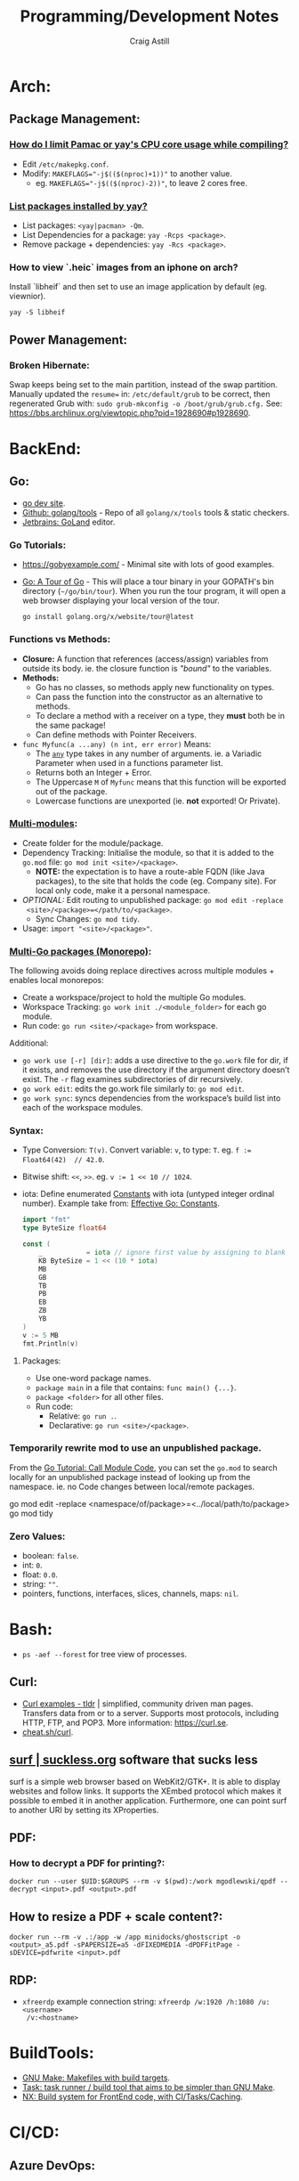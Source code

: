 #+title: Programming/Development Notes
#+author: Craig Astill
#+OPTIONS: toc:2
#+STARTUP: show2levels
* Arch:
** Package Management:
*** [[https://forum.manjaro.org/t/how-do-i-limit-pamac-or-yays-cpu-core-usage-while-compiling/55043][How do I limit Pamac or yay's CPU core usage while compiling?]]
- Edit ~/etc/makepkg.conf~.
- Modify: ~MAKEFLAGS="-j$(($(nproc)+1))"~ to another value.
  - eg. ~MAKEFLAGS="-j$(($(nproc)-2))"~, to leave 2 cores free.
*** [[https://www.reddit.com/r/archlinux/comments/woh8fr/list_packages_installed_by_yay/][List packages installed by yay?]]
- List packages: ~<yay|pacman> -Qm~.
- List Dependencies for a package: ~yay -Rcps <package>~.
- Remove package + dependencies: ~yay -Rcs <package>~.
*** How to view `.heic` images from an iphone on arch?
Install `libheif` and then set to use an image application by default
(eg. viewnior).
#+BEGIN_SRC shell :results silent
  yay -S libheif
#+END_SRC
** Power Management:
*** Broken Hibernate:
Swap keeps being set to the main partition, instead of the swap partition.
Manually updated the ~resume=~ in: ~/etc/default/grub~ to be correct, then
regenerated Grub with: ~sudo grub-mkconfig -o /boot/grub/grub.cfg.~ See:
https://bbs.archlinux.org/viewtopic.php?pid=1928690#p1928690.
* BackEnd:
** Go:
- [[https://go.dev/][go dev site]].
- [[https://github.com/golang/tools][Github: golang/tools]] - Repo of all =golang/x/tools= tools & static checkers.
- [[https://www.jetbrains.com/go/][Jetbrains: GoLand]] editor.
*** Go Tutorials:
- https://gobyexample.com/ - Minimal site with lots of good examples.
- [[https://go.dev/tour/welcome/3][Go: A Tour of Go]] - This will place a tour binary in your GOPATH's bin
  directory (=~/go/bin/tour=). When you run the tour program, it will open a
  web browser displaying your local version of the tour.
  #+BEGIN_SRC shell :results quiet
    go install golang.org/x/website/tour@latest
  #+END_SRC
*** Functions vs Methods:
- *Closure:* A function that references (access/assign) variables from outside
  its body. ie. the closure function is /"bound"/ to the variables.
- *Methods:*
  - Go has no classes, so methods apply new functionality on types.
  - Can pass the function into the constructor as an alternative to methods.
  - To declare a method with a receiver on a type, they *must* both be in the
    same package!
  - Can define methods with Pointer Receivers.
- ~func Myfunc(a ...any) (n int, err error)~ Means:
  - The [[https://pkg.go.dev/builtin#any][~any~]] type takes in any number of arguments. ie. a Variadic Parameter
    when used in a functions parameter list.
  - Returns both an Integer + Error.
  - The Uppercase =M= of =Myfunc= means that this function will be exported out
    of the package.
  - Lowercase functions are unexported (ie. *not* exported! Or Private).
*** [[https://go.dev/doc/tutorial/call-module-code][Multi-modules]]:
- Create folder for the module/package.
- Dependency Tracking: Initialise the module, so that it is added to the
  ~go.mod~ file: ~go mod init <site>/<package>~.
  - *NOTE:* the expectation is to have a route-able FQDN (like Java packages),
    to the site that holds the code (eg. Company site). For local only code,
    make it a personal namespace.
- /OPTIONAL:/ Edit routing to unpublished package: ~go mod edit -replace
  <site>/<package>=</path/to/<package>~.
  - Sync Changes: ~go mod tidy~.
- Usage: ~import "<site>/<package>"~.
*** [[https://go.dev/doc/tutorial/workspaces][Multi-Go packages (Monorepo)]]:
The following avoids doing replace directives across multiple modules + enables
local monorepos:

- Create a workspace/project to hold the multiple Go modules.
- Workspace Tracking: ~go work init ./<module_folder>~ for each go module.
- Run code: ~go run <site>/<package>~ from workspace.

Additional:

- ~go work use [-r] [dir]~: adds a use directive to the ~go.work~ file for dir,
  if it exists, and removes the use directory if the argument directory doesn’t
  exist. The =-r= flag examines subdirectories of dir recursively.
- ~go work edit~: edits the go.work file similarly to: ~go mod edit~.
- ~go work sync~: syncs dependencies from the workspace’s build list into each
  of the workspace modules.
*** Syntax:
- Type Conversion: ~T(v)~. Convert variable: =v=, to type: =T=.
  eg. ~f := Float64(42)  // 42.0~.
- Bitwise shift: ~<<~, ~>>~. eg. ~v := 1 << 10 // 1024~.
- iota: Define enumerated [[https://pkg.go.dev/builtin#pkg-constants][Constants]] with iota (untyped integer ordinal
  number). Example take from: [[https://go.dev/doc/effective_go#constants][Effective Go: Constants]].
  #+BEGIN_SRC go
    import "fmt"
    type ByteSize float64

    const (
        _           = iota // ignore first value by assigning to blank identifier
        KB ByteSize = 1 << (10 * iota)
        MB
        GB
        TB
        PB
        EB
        ZB
        YB
    )
    v := 5 MB
    fmt.Println(v)
  #+END_SRC

  #+RESULTS:
**** Packages:
- Use one-word package names.
- ~package main~ in a file that contains: ~func main() {...}~.
- ~package <folder>~ for all other files.
- Run code:
  - Relative: ~go run .~.
  - Declarative: ~go run <site>/<package>~.
*** Temporarily rewrite mod to use an unpublished package.
From the [[https://go.dev/doc/tutorial/call-module-code][Go Tutorial: Call Module Code]], you can set the ~go.mod~ to search
locally for an unpublished package instead of looking up from the
namespace. ie. no Code changes between local/remote packages.

#+BEGIN_EXAMPLE shell
  go mod edit -replace <namespace/of/package>=<../local/path/to/package>
  go mod tidy
#+END_EXAMPLE
*** Zero Values:
- boolean: ~false~.
- int: ~0~.
- float: ~0.0~.
- string: ~""~.
- pointers, functions, interfaces, slices, channels, maps: ~nil~.
* Bash:
- ~ps -aef --forest~ for tree view of processes.
** Curl:
- [[https://tldr.ostera.io/curl][Curl examples - tldr]] | simplified, community driven man pages. Transfers data
  from or to a server. Supports most protocols, including HTTP, FTP, and
  POP3. More information: https://curl.se.
- [[http://cht.sh/curl][cheat.sh/curl]].
** [[https://surf.suckless.org/][surf | suckless.org]] software that sucks less
surf is a simple web browser based on WebKit2/GTK+. It is able to display
websites and follow links. It supports the XEmbed protocol which makes it
possible to embed it in another application. Furthermore, one can point surf to
another URI by setting its XProperties.
** PDF:
*** How to decrypt a PDF for printing?:
~docker run --user $UID:$GROUPS --rm -v $(pwd):/work mgodlewski/qpdf --decrypt <input>.pdf <output>.pdf~
** How to resize a PDF + scale content?:
~docker run --rm -v .:/app -w /app minidocks/ghostscript -o <output>_a5.pdf -sPAPERSIZE=a5 -dFIXEDMEDIA -dPDFFitPage -sDEVICE=pdfwrite <input>.pdf~
** RDP:
- =xfreerdp= example connection string: ~xfreerdp /w:1920 /h:1080 /u:<username>
  /v:<hostname>~
* BuildTools:
- [[https://www.gnu.org/software/make/][GNU Make: Makefiles with build targets]].
- [[https://taskfile.dev/#/][Task: task runner / build tool that aims to be simpler than GNU Make]].
- [[https://nx.dev/][NX: Build system for FrontEnd code, with CI/Tasks/Caching]].
* CI/CD:
** Azure DevOps:
- [[https://marketplace.visualstudio.com/items?itemName=tingle-software.dependabot][Dependabot - Visual Studio Marketplace]].
- [[https://oshamrai.wordpress.com/2019/12/27/automated-creation-of-git-pull-requests-through-azure-devops-build-pipelines/][Automated creation of GIT Pull Requests through Azure DevOps Build pipelines]].
** Gitlab:
- [[https://docs.gitlab.com/ee/user/project/quick_actions.html][Gitlab Docs: Quick Actions]] - slash commands in Gitlab.
- [[https://docs.gitlab.com/ee/user/markdown.html#gitlab-specific-references][Gitlab Docs: Special markdown syntax]] - Markdown syntax to do actions from
  commit/comments in Gitlab.
- [[https://docs.gitlab.com/ee/administration/integration/plantuml.html][Gitlab Docs: PlantUML integration]] - Configure a docker container to generate
  in-line PlantUML code blocks into images when rendering Markdown/Restructred
  Text.
- [[https://gitlab.com/gitlab-org/gitlab/-/tree/master/.gitlab/merge_request_templates][Gitlab: ~.gitlab/merge_request_templates/~]] - Gitlab's current [[https://docs.gitlab.com/ee/user/project/description_templates.html][Gitlab Docs: MR
  templates]].
- https://docs.gitlab.com/ee/user/project/releases/release_cicd_examples.html
  - Release stage for an Agent to explicitly tag the repo and handle generating
    tagged artifacts in a release job.
    - https://docs.gitlab.com/ee/ci/yaml/#release.
  - This is different to using a tag trigger and having a job that does work
    when a tag has been pushed.
    - https://docs.gitlab.com/ee/ci/yaml/#rules.
** Gitlab Articles:
- https://about.gitlab.com/blog/2022/09/06/speed-up-your-monorepo-workflow-in-git/
- https://about.gitlab.com/blog/2022/08/31/the-changing-roles-in-devsecops/ - Why and How DevOps roles are changing.
- https://about.gitlab.com/blog/2022/08/30/the-ultimate-guide-to-software-supply-chain-security/
- https://about.gitlab.com/blog/2022/08/30/top-reasons-for-software-release-delays/
- https://about.gitlab.com/blog/2022/07/21/quickly-onboarding-engineers-successfully/
- https://about.gitlab.com/blog/2022/06/29/a-story-of-runner-scaling/
- https://about.gitlab.com/blog/2022/02/16/a-community-driven-advisory-database/
- https://about.gitlab.com/blog/2022/01/20/securing-the-container-host-with-falco/
- https://about.gitlab.com/blog/2021/11/15/top-five-actions-owasp-2021/
- https://about.gitlab.com/blog/2021/11/11/situational-leadership-strategy/
- https://about.gitlab.com/blog/2021/10/11/how-ten-steps-over-ten-years-led-to-the-devops-platform/
- https://about.gitlab.com/blog/2022/08/10/securing-the-software-supply-chain-through-automated-attestation/
- https://about.gitlab.com/blog/2022/08/15/the-importance-of-compliance-in-devops/
- https://about.gitlab.com/blog/2022/08/16/eight-steps-to-prepare-your-team-for-a-devops-platform-migration/
- https://about.gitlab.com/blog/2022/08/17/why-devops-and-zero-trust-go-together/
- https://about.gitlab.com/blog/2022/08/18/the-gitlab-guide-to-modern-software-testing/
- https://about.gitlab.com/blog/2022/08/23/gitlabs-2022-global-devsecops-survey-security-is-the-top-concern-investment/
- [[https://about.gitlab.com/blog/2022/09/20/mobile-devops-with-gitlab-part-1/][Mobile DevOps with GitLab, Part 1 - Code signing with Project-level Secure Files]].
** Releases:
- https://github.com/changesets/changesets - A tool to manage versioning and changelogs
with a focus on multi-package repositories .
* Databases:
- [[https://github.com/AltimateAI/awesome-data-contracts][Github: AltimateAI/awesome-data-contracts]] - A curated list of awesome blogs,
  videos, tools and resources about Data Contracts.
** CAP Theorem:
You can only achieve 2 of these 3 properties of databases:

- *Consistency:* All Clients see the same data at the same time, regardless of
  Node connected to.
- *Availability:* Respond to Client Requests, even during partial Node failure.
- *Partition Tolerance:* System can tolerate network partitions (breaks)
  between some Nodes.
*** Distributed Database:
Typically will have a CP or AP database cluster since CA is not possible in a
distributed scenario due to needing to handle network partitions! ie. *There
will always be partitions, so the choices is Consistency vs Availability!*

- *Consistency (CP):* requires block further writes to all other nodes until data is
  written across them all. Need to return warnings during this
  period. eg. Banking.
- *Availability (AP):*
  - Reads: Keep accepting, but may return stale data.
  - Writes: Keep accepting writes, sync once network partition is resolved.
** Database vs Data Lake vs Data Warehouse:
Quick summary: [[https://youtu.be/-bSkREem8dM][YouTube: Database vs Data Warehouse vs Data Lake | What is the
Difference?]]
*** Database:
- OLTP - Designed to capture and record data (transactions).
- Live, Real-time data.
- Highly detailed data.
- Flexible Schema.
- Can be a bottleneck for Application/System processing.
*** Data Lake:
- Designed to capture large amounts of raw ([un-|semi-]structured) data.
  - ML/AI in current state.
  - Analytics/Reporting after processing.
- Normalised from a Lake to a Database or Data Warehosue.
*** Data Warehouse:
- OLAP (Online Analytical Processing) - Designed for Analytics/Reporting.
- Data is historical to near-real-time based on when it is updated from Source
  systems.
  - ETL process to push data into the Warehouse..
- Summarized data.
- Rigid Schema (Normalised).
- Decoupled from Application/System, so queries do not affect processing.
** DB Admin:
- [[https://hub.docker.com/_/adminer/][Docker Hub: adminer]] - Adminer (formerly phpMinAdmin) is a full-featured
  database management tool written in PHP. Conversely to phpMyAdmin, it consist
  of a single file ready to deploy to the target server. Adminer is available
  for MySQL, PostgreSQL, SQLite, MS SQL, Oracle, Firebird, SimpleDB,
  Elasticsearch and MongoDB.
  - https://www.adminer.org/ - Replace phpMyAdmin with Adminer and you will get
    a tidier user interface, better support for MySQL features, higher
    performance and more security.
** Materialised View:
- Pre-computed result set, typically for complex (time consuming) queries.
  - Best used to quickly return a result, for non-realtime data, where the
    calculation is prohibitively expensive (CPU, DB lock, User waiting on App
    response).
- Requires explicit update to pull in new data!!
  - Redshift supports auto-refresh on changes to base tables + schedule based
    on workload (support SLA's).
- Can build materialised views on top of other materialised views.
  - eg. layering different =GROUP BY='s or =JOIN='s on top of an already
    materialised set of expensive =JOIN='s.

Links:

- [[https://docs.aws.amazon.com/redshift/latest/dg/materialized-view-overview.html][AWS Redshift: Materialised Views]].
- [[https://docs.getdbt.com/docs/build/materializations][DBT: materialisations]] - DBT uses materialisations as views for transformed
  data by default.
** Postgres:
- [[https://postgrest.org/en/stable/][PostgREST: Serve a RESTful API from any Postgres database]].
- [[https://www.docker.com/blog/how-to-use-the-postgres-docker-official-image/][Docker Blog: How to use the Postgres Docker Official Image]].
- [[https://ellisvalentiner.com/post/2022-01-06-flattening-json-in-postgres/#:~:text=Flattening%20JSON%20objects%20using%20jsonb_to_record,objects%2C%20and%20returns%20a%20record][Flattening JSON in postgres]].
** Reporting/Visualisation:
- https://observablehq.com/ - Jupiter Notebooks style notebooks that can
  connect to multiple data sources (no need for a Data Lake??) to provide
  customisable graphs for Analytics. Also supports comments/collaboration.
*** ERD (Entity Relationship Diagram):
An ERD (Entity Relationship Diagram) is used to describe the Database Schema
with the inter-relationships between each table (entity). Typically it is a UML
style diagram. Similar to a UML Class diagram for programming.
* Data Pipelines:
** ETL: Extract, Transform, Load.
The mechanism of Extracting data from a Source (API, file, DB, Web Scraping,
...), transforming that data (PII redaction, schema changes, ...) and then
Loading it into a Target location (DB, Data Lake, Data Warehouse) for later
use.

- *Source(s) to Data Lake:* may be an EL or ETL process with minimal PII
  transforms. to keep the data RAW (or near-RAW) in the Data Lake.
- *Data Lake to Data Warehouse:* is usually an ETL process with schema
  changing + data sanitising transforms to make it suitable for consistent
  Analysis/Reporting.
** [[https://meltano.com/][Meltano]] (Data Pipeline):
[[https://meltano.com/][meltano]] - /"Your CLI for ELT+: Open Source, Flexible, and Scalable."/

/"Move, transform and test your data with confidence using a streamlined data
engineering workflow you’ll love."/

Basically it uses plugins to create an ETL (Extraction, Transform, Loader)
pipeline, which can be configured in YAML.

- [[https://docs.meltano.com/][Meltano Docs]].
- [[https://github.com/meltano/meltano][Github: meltano/meltano]].
- [[https://docs.meltano.com/reference/command-line-interface][Meltano Docs: CLI Reference.]]
- [[https://youtu.be/sL3RvXZOTvE][YouTube: Meltano Speedrun 2.0]] - Quick demo of: Extraction, Loading,
  Transformation + Dashboard of transformed data in ~7mins (Suggest play at
  x1.5 speed).

** DBT (Transforms):
- [[https://docs.getdbt.com/docs/quickstarts/dbt-core/quickstart][Docs DBT: DBT Core - Quick Start]] - Pretty thorough tutorial. Worth going
  through!
- [[https://github.com/dbt-labs/dbt-utils/][Github: dbt-labs/dbt-utils/]] - Additional utilities and test schema's.

** [[https://www.metabase.com/docs/latest/][Metabase]]:
Metabase is an open-source business intelligence platform. You can use Metabase
to ask questions about your data, or embed Metabase in your app to let your
customers explore their data on their own.
** [[https://segment.com/docs/getting-started/][Segment]]:
- Mix of a Message Queue / Notification system + (minimal!?) Data-Pipelines, to
  discover Customer engagement on your Site/Application.
  - Analytics, tracking actions, past aliases, screens/pages on, group/orgs,
    events.
- Similar to Meltano + DBT on the data-pipelines with
  Source/Destination/Transform concepts.
- Segment Server (SaaS solution? Enterprise??)
- Integration's:
  - Sources: PHP, Javascript, iOS.
  - Destinations: Google Analytics, Email marketing, live-chats, Data
    Warehouse, S3.
* Dev Environment Setup:
** Browsers:
*** Chrome:
**** How to enable scrolling the tab strip?
- Goto: =chrome://flags/#scrollable-tabstrip=
- Select one of the options to enable.
** Drawing tablets:
- [[https://linuxwacom.github.io/][The Linux Wacom Project]] – Wacom device support on Linux.
- [[https://docs.krita.org/en/index.html][Krita Manual]] — Krita is a sketching and painting program designed for digital
  artists.
- [[https://linux.die.net/man/1/xsetwacom][xsetwacom(1)]] - commandline utility to query and modify wacom driver settings.
- [[https://github.com/Huion-Linux/DIGImend-kernel-drivers-for-Huion
][Github: Huion-Linux/DIGImend-kernel-drivers-for-Huion]] - This is a collection of
  huion graphics tablet drivers for the Linux kernel, produced and maintained
  by the DIGImend project.
- [[https://github.com/linuxwacom/xf86-input-wacom/wiki/Calibration
][Github: linuxwacom/xf86-input-wacom - Wiki/Calibration]].
** Factory Reset / Erase / Format / Wipe:
*** Mac:
- Reboot and hold ~Command + r~ until you see the Apple logo and/or hear a
  chime.
  - On an M1 mac, you need to hold the power button down until the ~Start up
    Options~ appears.
- A macOS Utilities window should pop up.
- Select: ~Disk Utility > Drive > Erase~.
**** Secure erase an SSD:
Need to get to the ~Secure Erase Options~ to do full disk erasing.
- Pick: ~Mac OS Extended (Journaled, Encrypted)~ and set an easy password.
- After first erase, change to: ~Mac OS Extended (Journaled)~ and then select
  a: ~Secure Erase Options~, to do full disk wipe.
** Mac config:
*** iterm2
- ~Preferences > Profiles > Keys > General > <Left/Right> Option Key = Esc+~ -
  to fix ~Alt~ to be the ~Meta~ key again.
- ~Preferences > Profiles > Keys > Key Mappings~ Added a new mapping: ~Send:
  "#"~, when ~Alt+3~ is pressed. Fixes sending ~#~ when my keyboard is on the
  Mac layer + ~Esc+~ is set above.
- ~Preferences > Profiles > Colors~ - Tweak the Blue to be brighter to make it
  readable.
- ~Preferences > Profiles > Terminal > Infinite Scrollback~.
*** System
- changed mouse scrolling direction to be normal.
- ~scaled~ + ~smallest~ font = native display resolution.
- Up display timeout time in Power menu.
- Finder: [[https://discussions.apple.com/thread/251374769][How to show hidden files in finder?]] ~Command+Shift+.~ in a Finder
  window.
- ~Preferences > Sharing > AirPlayReceiver~ Disabled due to port conflict
  on 5000.
*** Brew
- [[https://brew.sh][Homebrew]].
  #+BEGIN_SRC sh
    /bin/bash -c "$(curl -fsSL https://raw.githubusercontent.com/Homebrew/install/HEAD/install.sh)"
  #+END_SRC
- ~brew leaves~ list packages without dependencies.
- Backup via: ~brew bundle~:
  #+BEGIN_SRC shell
    echo "---- Brew Bundle. Restore with: brew bundle ..."
    brew bundle dump -f --describe
    echo "---- Brew Bundle contents..."
    brew bundle list
  #+END_SRC
- Restore from a brew bundle:
  #+BEGIN_SRC shell
    brew bundle
  #+END_SRC
  - Additional restore steps:
    #+BEGIN_SRC shell
      echo "---- Enable autoraise service ..."
      brew services start autoraise
      echo "---- Symlink Emacs, but also need to Command+Option drag the Emacs app to: /Applications/ to show in spotlight ..."
      ln -s /opt/homebrew/opt/emacs-plus*/Emacs.app /Applications
    #+END_SRC
**** emacs:
- [[https://github.com/d12frosted/homebrew-emacs-plus][Github: d12frosted/homebrew-emacs-plus]] set to the latest branch:
  #+BEGIN_SRC sh
    brew tap d12frosted/emacs-plus
    brew install emacs-plus@30 --with-native-comp --with-imagemagick --with-mailutils --with-dbus
  #+END_SRC
- *NOTE:* need to do the reinstall dance because of the use of options:
  #+BEGIN_SRC sh
    brew uninstall emacs-plus@30
    brew install emacs-plus@30 --with-native-comp --with-imagemagick --with-mailutils --with-dbus
  #+END_SRC
- mu.
- aspell.
- cmake.
- cmake-docs
- ~markdown~ (markdown-preview).
***** Fix =Ctrl+<arrow>= getting swallowed.
Check =Settings > Keyboard Shortcuts > Mission Control=, to see if they have
the control arrow keys (=^<arrow>=) in use.
**** Dev:
- git-lfs (had to pin, see wiki).
- ~helm~.
- ~lens~ (GUI Kubernetes).
- ~awscli~
- ~xquartz~ for X11 server.
- ~wget~
- ~swig~.
- ~miniforge~ (M1 macs need this instead of miniconda to work).
- ~poetry~.
- ~docker --cask~ to pull down the Docker Desktop (https://formulae.brew.sh/cask/docker).
- ~dive~ (inspect size of docker layers).
- ~yq~ (YAML/XML/TOML CLI
  processor)(https://github.com/kislyuk/yq)(https://github.com/wagoodman/dive/issues/300
  ~yq -r .services[].image docker-compose.yml | xargs -n 1 dive --ci~
- ~hadolint~ - lint dockerfiles (https://github.com/hadolint/hadolint))
***** DBT:
#+BEGIN_SRC shell :results silent
  brew tap dbt-labs/dbt
  brew install dbt-postgres
#+END_SRC
***** postgres:
- Utilities (like =psql=) without installing =postgres=: :results drawer
  #+BEGIN_SRC shell
    brew reinstall libpq
  #+END_SRC
  - Then add: ~export PATH="/usr/local/opt/libpq/bin:$PATH"~, to: =~/.zshrc=.
  - See: [[https://stackoverflow.com/questions/44654216/correct-way-to-install-psql-without-full-postgres-on-macos][StackOverflow: Correct way to install =psql= without full postgress on MacOS]].
***** [[https://postgrest.org/en/stable/][postgrest]]:
PostgREST is a standalone web server that turns your PostgreSQL database
directly into a RESTful API. The structural constraints and permissions in the
database determine the API endpoints and operations.

- ~brew services stop postgres~ to avoid conflict with any dev containers.
- Install:
  #+BEGIN_EXAMPLE shell
    brew install postgrest
  #+END_EXAMPLE
***** python:
You can install python via brew, but it doesn't symlink: ~python3~ to
~python~. This is how to install + fix:

#+BEGIN_SRC shell :results silent
  brew install python
  rm -rf /usr/local/bin/python
  ln -s /usr/local/bin/python3 /usr/local/bin/python
#+END_SRC
**** Experiments:
- ~rust~, ~rustup~.
**** Fix symlink not making =<program>.app= show up in spotlight:
Problem is that standard symlinks (~ln -s /path/to/program.app /Applications/~)
doesn't work as an alias for discovery in spotlight since the Mac may confuse
the link as a path to a folder (~.app~ files are really folders).

[[https://apple.stackexchange.com/questions/106249/spotlight-and-alfred-cant-find-alias-to-emacs-app][Workaround]]:

- Open =Finder= and search for Program e.g. ~Cmd+Shift+G~ type path.
- Create an alias by ~Cmd+Opt~ clicking Program and dragging to ~/Applications/
  folder.
**** laptop:
- iterm2
- [[https://github.com/ankitpokhrel/jira-cli][Github: ankitpokhrel/jira-cli]].
***** autoraise:
- [[https://github.com/sbmpost/AutoRaise][Github: sbmpost/AutoRaise]] - focus follows mouse.
- [[https://github.com/Dimentium/homebrew-autoraise][Github: Dimentium/homebrew-autoraise]] - Brew formulae.
#+BEGIN_SRC shell :results silent
  brew tap dimentium/autoraise
  brew install autoraise
  brew services start autoraise
#+END_SRC
***** [[https://rectangleapp.com/][rectangle]]:
rectangle (snap to area shortcuts).
#+BEGIN_SRC shell :results silent
  brew install rectangle
#+END_SRC
*** FireFox
- ~about:config~ ~browser.tabs.tabMinWidth = 0~ to disable tab scrolling.
*** Docker
**** Install [[https://formulae.brew.sh/cask/docker][Docker Desktop]]:
#+BEGIN_SRC shell :results silent
  brew install --cask docker
#+END_SRC
- Follow [[https://docs.docker.com/desktop/mac/permission-requirements/][Docker Docs: Understanding permission requirements for Mac]] to update
  =/etc/hosts= to have the following:
  #+BEGIN_EXAMPLE shell
    127.0.0.1	localhost
    127.0.0.1	kubernetes.docker.internal
  #+END_EXAMPLE
**** Best-Practices
- https://pythonspeed.com/articles/poetry-vs-docker-caching/
- Create an explicit Bridge network for Host access to a container. Default
  network is locked down. eg.
  #+BEGIN_EXAMPLE yaml
    services:
      container-name:
      image: app:tag
      networks:
        - backend

    networks:
      # Without setting a `driver` field, this is a User-defined `bridge` network.
      # Which will be ideal for Production environments for inter-cluster connections.
      backend:
  #+END_EXAMPLE
**** Run AMD64 containers on ADM64:
- https://erica.works/docker-on-mac-m1/
- https://forums.macrumors.com/threads/docker-on-m1-max-horrible-performance.2321545/
- https://stackoverflow.com/questions/70649002/running-docker-amd64-images-on-arm64-architecture-apple-m1-without-rebuilding
- https://enjoi.dev/posts/2021-07-23-docker-using-amd64-images-on-apple-m1/
- https://www.reddit.com/r/docker/comments/o7u8uy/run_linuxamd64_images_on_m1_mac/
- https://medium.com/homullus/beating-some-performance-into-docker-for-mac-f5d1e732032c
-
**** Building AMD64 containers on ARM64:
- https://docs.docker.com/desktop/multi-arch/
- https://hublog.hubmed.org/archives/002027
- [[https://github.com/docker/for-mac/issues/5364][Github: docker/for-mac: "platform" option in docker-compose.yml ignored (preview version) #5364]]
- https://tongfamily.com/2021/12/15/the-weirdness-that-is-amd64-on-apple-m1-silicon/
- http://www.randallkent.com/2021/12/31/how-to-build-an-amd64-and-arm64-docker-image-on-a-m1-mac/
- https://docs.docker.com/buildx/working-with-buildx/
-
**** Podman (Docker alternative)
- https://medium.com/team-rockstars-it/how-to-implement-a-docker-desktop-alternative-in-macos-with-podman-bbf728d033da
- https://stackoverflow.com/questions/70892894/run-docker-compose-with-podman-as-a-backend-on-macos
- [[https://github.com/containers/podman/issues/13456][Github: containers/podman -  MacOS helper daemon (podman-mac-helper) fails to start and "mount" /var/run/docker.sock #13456]]
- https://devopscube.com/podman-tutorial-beginners/
-
**** Tooling
- [[https://github.com/emacs-lsp/dap-mode/issues/406][Github emacs-lsp/dap-mode: Feature request: support docker #406]]
** Raspberry Pi:
*** [[https://forum.manjaro.org/t/guide-install-manjaro-arm-minimal-headless-on-rpi4-with-wifi/96515][Manjaro headless install directly to a MicroSD card]]:
- Download minimal ARM iso from: https://manjaro.org/download/.
- Unpack compressed image.
- Burn to MicroSD card with: ~sudo dd if=~/Downloads/Manjaro-ARM-minimal*.img of=/dev/mmcblk0 bs=1M status=progress && sync~
- Mount ~ROOT_MNJRO~
  - Click in Thunar, which auto-mounts to: ~/var/run/media/root/~.
  - Or: ~sudo mount -o rw /dev/mmcblk0p2 /mnt~.
- Add WiFi config:
  #+BEGIN_SRC bash
    sudo mkdir -p /mnt/var/lib/iwd
    sudo touch /mnt/var/lib/iwd/<ssid>.psk
    echo "[Security]" >> /mnt/var/lib/<ssid>.psk
    echo "Passphrase=<password>" >> /mnt/var/lib/<ssid>.psk
  #+END_SRC
- Unmount and plug into the Pi and boot.
- ~ssh root@<ip>~
- You'll connect into the CLI Wizard.
*** Kiosk mode:
- *TODO:* Fill out with other details (retroactively looking at an existing
  Pi3B+ with a [[https://shop.pimoroni.com/products/hyperpixel-4?variant=12569539706963][Pimoroni: HyperPixel 4.0 (non-touch) display).]]
- Autostart Chromium by editing:
  ~/rootfs/home/pi/.config/lxsession/LXDE-pi/autostart~ with:
  #+BEGIN_EXAMPLE shell
    @xset s off
    @xset -dpms
    @xset s noblank
    @chromium-browser --kiosk http://<ip/fqdn> --start-fullscreen --incognito
  #+END_EXAMPLE
** Window Managers:
- [[https://polybar.github.io/][Polybar]] - A fast and easy-to-use tool for creating status bars
- [[https://suckless.org/][Dwm, dmenu | suckless.org]] software that sucks less. Home of dwm, dmenu and
  other quality software with a focus on simplicity, clarity, and frugality.
- [[https://github.com/i3/i3/discussions][Github: i3/i3 - Discussions]].
** Terminals:
- [[https://github.com/alacritty/alacritty][Github: alacritty/alacritty]]: A cross-platform, OpenGL terminal emulator.
- [[https://sw.kovidgoyal.net/kitty/][kitty]] - The fast, feature-rich, GPU based terminal emulator.
* Docker:
- [[https://www.youtube.com/watch?v=fqMOX6JJhGo][YouTube: Docker Tutorial for Beginners - A Full DevOps Course on How to Run
  Applications in Containers]].
- [[https://nodramadevops.com/containers/][No Drama DevOps: Containers]].
- ~--progress=plain --no-cache~ - Plaintext output + don't condensed cached
  layer output.
** Best Practices:
*** No Root Access:
A container should never be run with root-level access. A role-based access
control system will reduce the possibility of accidental access to other
processes running in the same namespace. Either:

- Create a non-root user in the container:
  #+BEGIN_EXAMPLE dockerfile
    FROM python:3.5
    RUN groupadd -r myuser && useradd -r -g myuser myuser
    <HERE DO WHAT YOU HAVE TO DO AS A ROOT USER LIKE INSTALLING PACKAGES ETC.>
    USER myuser
  #+END_EXAMPLE
- Or while running a container from the image use, ~docker run -u 4000
  python:3.5~. This will run the container as a non-root user.
*** Trusted Image Source:
- Docker 1.8 feature that is disabled by default.
- ~export DOCKER_CONTENT_TRUST=1~ to enable.
- Verifies the integrity, authenticity, and publication date of all Docker
  images from the Docker Hub registry, by preventing access to unsigned images.
** Clean-up:
- Removing containers, volumes and dangling images:

  #+BEGIN_SRC shell :results quiet
    docker container prune -f
    docker volume prune -f
    docker image prune -f
  #+END_SRC
- Remove unused images: ~docker image prune --all~.
** ~docker-compose~:
- ~docker-compose up --build~ to force a rebuild (and ignore any previous
  built images).
- ~docker-compose down~ stops (~docker-compose stop~) all running containers in
  the docker compose file and then cleans up containers/networks/images.
** Docker Swarm:
Orchestrator (similar to Kubernetes) but built by the Docker Team.
*** Visualize Docker Swarm Containers across Nodes:
- [[https://github.com/dockersamples/docker-swarm-visualizer][Github: dockersamples/docker-swarm-visualizer]] - Constrain to the Master node
  to visualise the containers across all nodes from the Web Browser.

  Vlisualizer deployed via ~docker run~:
  #+BEGIN_EXAMPLE shell
    docker run -it -d -p 8080:8080 -v /var/run/docker.sock:/var/run/docker.sock dockersamples/visualizer
  #+END_EXAMPLE

  Visualizer deployed via Docker Swarms ~docker service~:
  #+BEGIN_EXAMPLE shell
    docker service create --name=viz --publish=8080:8080/tcp --constraint=node.role==manager --mount=type=bind,src=/var/run/docker.sock,dst=/var/run/docker.sock dockersamples/visualizer
  #+END_EXAMPLE
** Networks:
- Can use container name to connect between containers.
- ~docker run -d --name=app1 --link db:db my-app1~ The `--link` command writes
  the provided Container Name (+IP) into: ~/etc/hosts~, so that all references
  to the linked Container work.
*** ~bridge~:
- The default network that all docker containers (without network config) are
  created in.
- Assigns private IP's to each container (eg. ~172.17.0.x~).
- Requires explicit create command to create additional bridge networks.
- DNS defaults to: ~127.0.0.11~.
- Port Mapping to expose Container Ports to the Host.
  - Can run multiple Containers with the same internal port.
*** ~none~:
- Network with no external access.
*** ~Host~:
- Directly map Containers onto the Hosts IP + Port range.
- No ~port~ config required for mapping.
- Cannot support multiple Containers re-using the same Port, due to Host-side
  conflicts.
** Performance:
- Uses ~cgroups~ (Control Groups) to allocate Hosts CPU/Memory to containers.
- Use ~--cpu/--memory~~ to constrain the running container.
** Reduce image size:
- If using ~COPY~ to pull in directories. Add a ~.dockeringnore~ file to add
  exclusions. eg. ~.git~, ~**/tests~, ~**/*.ts~.
- Generate/install in the image at build time instead of ~COPY~ = Docker layer
  caching.
- Check for ~-slim~/~alpine~ versions of the base image.
- Move ~COPY~ commands near end of the file. Avoid Cache misses!
- Pull in versioned OS-packages. Avoid Cache misses, but more Platform burden!
- Use multi-stage docker files to build code in a fat stage, but copy in the
  artifacts in to the thin stage with an ~ENTRYPOINT~

  #+BEGIN_EXAMPLE dockerfile
    FROM microsoft/dotnet:2.2-sdk AS builder
    # 1730MB Fat Stage.
    WORKDIR /app

    COPY *.csproj  .
    RUN dotnet restore

    COPY . .
    RUN dotnet publish --output /out/ --configuration Release

    FROM microsoft/dotnet:2.2-aspnetcore-runtime-alpine
    # 161MB Thin stage.
    WORKDIR /app
    COPY --from=builder /out .
    EXPOSE 80
    ENTRYPOINT ["dotnet", "aspnet-core.dll"]
  #+END_EXAMPLE
* Emacs:
** Core:
*** Cleaning up an org buffer:
- ~M-x apropos~ to discover functions.
- ~org-next-block~ jump to next Org block of any type. ~C-cC-vC-n~ only does
  code blocks.
- ~M-q~ fills a paragraphs in a region correctly.
- ~C-c -~ on region to convert to an unordered (~-~) list.
- ~M-x org-cycle-list-bullet~ to cycle between list types. Twice = ordered
  numbered list.
*** Change font size in GUI Emacs buffer:
- Increase: ~C-xC-+~.
- Decrease: ~C-xC--~.
*** How to enter Diacritics (eg. caret) above characters?
See: [[https://www.masteringemacs.org/article/diacritics-in-emacs][Mastering Emacs: Diacritics in Emacs]].

#+BEGIN_EXAMPLE text
  C-x 8 <symbol> <character>
  ;; Example for: â.
  C-x 8 ^ a
  ;; With the caret being generated by pressing: =shift+6=.
#+END_EXAMPLE
*** Yasnippet:
- [[https://youtu.be/xmBovJvQ3KU][YouTube: Supercharge your Emacs / Spacemacs / Doom with Yasnippets!]] ~13mins
  walkthrough.
** org-mode:
- ~org-eww-copy-for-org-mode~ to copy text + links from Eww to Org. ~C-y~ to
  paste.
*** Build Your Website with Org Mode - System Crafters
[2022-11-05 Sat 08:50]
https://systemcrafters.net/publishing-websites-with-org-mode/building-the-site/
*** Convert markdown to org:
~docker run --rm  -v .:/data pandoc/latex -f markdown -t org -o <target.org> <source.md>~
*** Formatting:
- [[https://orgmode.org/manual/Emphasis-and-Monospace.html][Emphasis and Monospace]]
- *bold*
- /italic/
- _underlined_
- =verbatim=
- ~code~
- +strike-through+
- src_python{inline python}  # ~src_<lang>[<header_arguments>]{<code>}~ [[https://orgmode.org/manual/Structure-of-Code-Blocks.html#Structure-of-Code-Blocks][Structure of Code Blocks]]
- code blocks
#+NAME: <name>
#+BEGIN_SRC <language> <switches> <header arguments>
  <body>
#+END_SRC
- quote blocks
  #+BEGIN_QUOTE
  <body>
  #+END_QUOTE
*** PlantUML + Org Babel:
- https://orgmode.org/worg/org-contrib/babel/languages/ob-doc-plantuml.html
- plantuml block
  #+begin_src plantuml :file designs/hello-uml.png
  Bob -> Alice : Hello World!
  #+end_src
** regex:
*** How to rejoin multi-line hyphen split words?
The following example is how to replace a hyphen split word across multiple
lines and place it back onto one line. ie.

#+BEGIN_EXAMPLE text
# Before:
Sentence split across multi-
ple lines.

# After:
Sentence split across
multiple lines.
#+END_EXAMPLE

#+BEGIN_SRC emacs-lisp
M-x replace-regexp
\s-q\(\w+\)-\(^J\)\(\w+\) → ^J\1\3
#+END_SRC
*** How to upcase a group during ~M-x replace-regexp~?
Emacs step if I want to replace a replacement group and upcase it. eg. from:
~data_type: boolean~, to: ~data_type: BOOLEAN~.

- ~M-x replace-regexp~.
- Find: ~data_type: \(.*\)~.
- Replace: ~data_type: \,(upcase \1)~.

This will work for other elisp built-in's. eg.

- ~\,(downcase \1)~.
- ~\,(capitalize \1)~.
*** [[http://ergoemacs.org/emacs/find_replace_inter.html][ErgoEmacs: Find Replace in directories]] / [[https://www.gnu.org/software/emacs/manual/html_node/efaq/Replacing-text-across-multiple-files.html][GNU Emacs: Replacing text across multiple files]]:
- Either:
  - ~M-x find-name-dired~, enter filename wildcard.
  - Mark ~m~ files (~t~ marks all files), then press ~Q~.
  - ~<find> regex~ return, ~<replace> string~ return.
  - Confirm/deny replace with the usual: ~!~, ~y~, ~n~.
- Or:
  - ~C-x p r~ in a =project= managed repo.
  - ~<find> regex~ return, ~<replace> string~ return.
  - Confirm/deny replace with the usual: ~!~, ~y~, ~n~.
** DAP:
*** Registering a debug template for: ~dap-mode~, to use.
#+BEGIN_EXAMPLE emacs-lisp
(dap-register-debug-template
  "Python :: Run pytest (projectX buffer)"
  (list :type "python"
        :args ""
        :cwd "/Users/<user>/projects/projectX/"
        :program nil
        :module "pytest"
        :arguments "-p no:warnings"
        :request "launch"
        :name "Python :: Run pytest (projectX buffer)"))
#+END_EXAMPLE
** Jupyter:
- https://discourse.julialang.org/t/jupyter-integration-with-emacs/21496/5 -
  basic ~IJulia~ + ~jupyter~ install steps (no use-package).
* FrontEnd:
** React:
- View cookies in browser: ~Developer Tools > Storage Tab > Cookies~.
- ~redux~ is the store of all BE DB state in the FE.
- Add ~&profile~ to an API call to get performance output!!
- ~npm install --target_arch=x64~ - until there is arm support.
- https://github.com/marmelab/react-admin
- Print all object properties: ~console.log(Object.getOwnPropertyNames(obj))~.
*** AST (Abstract Syntax Tree):
What is Abstract Syntax Tree?

#+BEGIN_QUOTE
It is a hierarchical program representation that presents source code structure
according to the grammar of a programming language, each AST node corresponds
to an item of a source code.
#+END_QUOTE

- https://itnext.io/ast-for-javascript-developers-3e79aeb08343
** UI Testing:
*** [[https://playwright.dev/][playwright]]:
~playwright~ is a modern equivalent to [[https://www.selenium.dev][Selenium]]. Benefits include:

- Speed.
- Handles installation of isolated browsers to test/debug against.
- Support for [[https://playwright.dev/docs/test-parallel][sharding/parallelisation]] of tests.
- auto-wait.
- Built-in: [[https://playwright.dev/docs/trace-viewer-intro][Tracing]], [[https://playwright.dev/docs/codegen-intro][Recording (via Codegen)]], [[https://playwright.dev/docs/running-tests#test-reports][Reporting]].
- Good [[https://playwright.dev/docs/intro][Docs]].
- Cross-Platform.
- Cross-language API.
- Native [[https://playwright.dev/docs/ci-intro][CI]]/Local development support. eg. Auto-Trace on first retry (but not
  subsequent failures).
- [[https://playwright.dev/docs/test-snapshots][Visual Comparisons]] of screenshots.
- Uses [[https://playwright.dev/docs/test-assertions][Assertions]] via [[https://jestjs.io/docs/expect][~expect~]] library.
- Automatic install of Dependencies/CI on first install.

[[https://playwright.dev/docs/best-practices][Best Practices]].
* Git:
- https://www.conventionalcommits.org/en/v1.0.0/ - A specification for adding
  human and machine readable meaning to commit messages.
- https://github.com/conventional-changelog/conventional-changelog - Generate
  changelogs and release notes from a project's commit messages and metadata.
- https://github.com/conventional-changelog/releaser-tools - Create a
  GitHub/GitLab/etc. release using a project's commit messages and metadata.
** Alternative VCS's:
- [[https://www.fossil-scm.org/home/doc/trunk/www/index.wiki][Fossil]] - Self-contained with VCS as a binary with: Project Management, WebUI,
  Lightweight, self-host friendly, autosync.
- [[https://pijul.org/][Pijul]] ([[https://pijul.org/manual/introduction.html][Pijul Docs]]) - Strong focus on conflict resolution (beyond GIT),
  order-less applying of changes, partial clones. Support to import from Git
  (not optimised).
** Configure git repo with explicit SSH Key:
In cases where you need to use an explicit SSH key for a repo, eg. Personal +
Work Github account, and you want a personal repo accessiable by both
personal/work systems. Github prevents the re-use of an SSH key across Github
Accounts ([[https://docs.github.com/en/authentication/troubleshooting-ssh/error-key-already-in-use][Github Docs: Error: Key already in use]]). Therefore you need to create
a Personal SSH key on the Work System to clone the Personal repo.

#+BEGIN_EXAMPLE sh
  git clone git@provider.com:userName/projectName.git --config core.sshCommand="ssh -i ~/.ssh/private_ssh_key"
#+END_SRC

Or after the fact with:
#+BEGIN_EXAMPLE sh
  git config --local --add core.sshCommand "ssh -i ~/.ssh/private_ssh_key"
#+END_EXAMPLE

eg. for my personal repos to be separate on a work laptop.
#+BEGIN_EXAMPLE sh
  git config core.sshcommand "ssh -i ~/.ssh/id_ed25519_personal"
  git config user.email jackson15j@hotmail.com
#+END_EXAMPLE

** Git Hooks:
- [[https://pre-commit.com][~pre-commit~]] - A framework for managing and maintaining mutli-language
  pre-commit hooks. Repo of hooks in YAML format.
*** Why is the failing exit code ignored and not blocking commits??
Calling commands like:~go-task~, will run in a separate sub-shell, but the exit
code is not passed to the shell running the ~pre-commit~. ~|| exit $?~, pipes
the exit code to the main shell process. See: [[https://stackoverflow.com/questions/29969093/exit-1-in-pre-commit-doesnt-abort-git-commit][SO: Exit in a ~pre-commit~ does
not abort ~git commit~]].

#+BEGIN_EXAMPLE shell
  go-task lint || exit $?
#+END_EXAMPLE
* Job hunting:
- https://github.com/readme/guides/technical-interviews
- https://www.codinginterview.com/
- https://www.pramp.com/#/
- https://hackingthesystemsdesigninterview.com
- https://blog.bytebytego.com - Newsletter by Alex Xu (Author of: /"System Design Interview/").
- https://www.siliconmilkroundabout.com - London-based Job Fair.
* Kubernetes:
- [[https://kurl.sh/][kURL: Open Source Kubernetes Installer]].
- https://docs.k3s.io - Lightweight Kubernetes. Easy to install, half the
  memory, all in a binary of less than 100 MB.
- https://www.cncf.io/kubecon-cloudnativecon-events/
- [[https://kubernetes.io/docs/tasks/configure-pod-container/pull-image-private-registry/][Kubernetes docs: Pull image from a Private Registry]].
** Articles:
- [[https://medium.com/qonto-way/scaling-airflow-on-kubernetes-lessons-learned-a0d3d0417fc1][Medium: Scaling Airflow on Kubernetes: lessons learned (Qonto)]].
- [[https://medium.com/clarityai-engineering/running-airflow-in-kubernetes-and-aws-lessons-learned-part-1-77be9556846c][Medium: Running Airflow in Kubernetes and AWS: Lessons learned Part 1
  (Clarity AI)]].
- [[https://devpress.csdn.net/k8s/62fb6bed7e6682346618e98e.html][Devpres: Airflow: Scaling with AWS EKS]].
** Config:
*** Resources/Limits:
- Using monitoring to judge pod's average/peak usage. Repeat revaluation.
  - What is the monitoring tools granularity?
  - How long is your pod at peak for?
  - Does your pod workflow change by time? (top of the hour, first of the
    month/year, seasonal dates (eg. April (finance), Holiday sales)).
- Try to set =limit=/=request= within x1-1.5 of each other to avoid resource
  contention if all pods peak at the same time.
- ={local_task_job.py:149} INFO - Task exited with return code
  Negsignal.SIGKILL= is the Airflow message for a pod being killed from
  exceeding set resources.
- Use Pod Templates for resources and batch into sizes for ease.
*** Avoid Pod destruction for long-running tasks?
Set: ~"cluster-autoscaler.kubernetes.io/safe-to-evict": "false"~, if doing
long-running batch jobs (eg. ETL) and you need to avoid Kubernetes killing pods
partway through.

In AWS, check: =AWS AZRebalance=, which ignores =safe-to-evict= and re-balances
pods across Availability Zones. This feature can be deactivated through the
suspended_processes parameter in the [[https://registry.terraform.io/modules/lablabs/eks-workers/aws/0.7.1/examples/complete?tab=inputs][Terraform "eks-worker" module]].
** Helm Charts:
- Hierarchical to call sub-charts as sub-dependencies.
- Values to be passed into the charts.
*** [[https://eigentech.slack.com/archives/CH1CHKYP8/p1650553648237999][how does one deploy from a local helm chart without publishing it?]]
- ~helm upgrade --install <deployment_name> <local_chart_dir>~
*** Dagster docs + dump current helm chart values: https://docs.dagster.io/deployment/guides/kubernetes/deploying-with-helm
*** [[https://helm.sh/docs/chart_template_guide/debugging/][Debugging Templates]]:
- ~helm lint~ is your go-to tool for verifying that your chart follows best
  practices.
- ~helm install --dry-run --debug~ or ~helm template --debug~: We've seen this
  trick already. It's a great way to have the server render your templates,
  then return the resulting manifest file.
- ~helm get manifest~: This is a good way to see what templates are installed
  on the server.
- **NOTE:** variable substitution still happens on commented out code in
  templates, so comment out broken sections if it fails to render with ~helm
  install --dry-run --debug~.
- YAML node typing eg. ~age: !!str 21~, or: ~port: !!int "80"~.
**** TODO Document Debugging Workflow                              :WORKFLOW:
- Are there docs already on Confluence on debugging.
- Raise Task to add vscode/emacs debug tasks to ~eigen~.
- Document the workflow with the debugger (include vscode/emacs tutorial links).
- How to debug into a Docker container? - new DockerFile section with ~debugpy~ ??
*** [[https://stackoverflow.com/questions/72126048/error-exec-plugin-invalid-apiversion-client-authentication-k8s-io-v1alpha1-c][SO: invalid apiVersion "client.authentication.k8s.io/v1alpha1"]]
- ~aws eks update-kubeconfig --name ${EKS_CLUSTER_NAME} --region ${REGION}~.
*** [[https://github.com/bitnami/charts/issues/10539][Github/bitnami: Helm charts repository ~index.yaml~ retention policy #10539]] - Drama!!
** Kubernetes Networks:
*** Ingress:
- [[https://www.youtube.com/watch?v=GhZi4DxaxxE][YouTube: Kubernetes Ingress Explained Completely for Beginners]].
- Ingress is the LoadBalancer/Routing defined within the Kubernetes Cluster
  config.
- Still require an external, to the Cluster, Load Balancer (or Proxy) but this
  will just have to deal with a single root URL that is passed into your
  Cluster's Ingress (and then routed to the correct Service's Pod(s)).
- Equivalent to a reverse-proxy like: nginx, HaProxy, Traefik.
**** Ingress Controller:
- Commonly use nginx (or others) as an Ingress Controller
  (eg. ~nginx-ingress-controller~ image).
- Deployment/Service/ConfigMap/Auth Yaml's.
**** Ingress Resource:
- Handles routing to respective service based off the requested URL.
- Can handle 1 or multiple Domain Paths, by creating a ~rule~ for each ~path~.
- ~kubectl describe ingress <image>~
** Local Development:
- https://necessaryeval.com/2021/09/01/kubernetes-primer/ - Local development
  with ~minikube~.
- https://kubernetes.io/blog/2018/05/01/developing-on-kubernetes/
  - Local vs. remote development.
  - Tools:
    - https://github.com/Azure/draft - aims to help you get started deploying
      any app to Kubernetes. It is capable of applying heuristics as to what
      programming language your app is written in and generates a Dockerfile
      along with a Helm chart. It then runs the build for you and deploys
      resulting image to the target cluster via the Helm chart. It also allows
      user to setup port forwarding to localhost very easily.
    - https://github.com/GoogleCloudPlatform/skaffold - tool that aims to
      provide portability for CI integrations with different build system,
      image registry and deployment tools.
    - https://github.com/solo-io/squash - consists of a debug server that is
      fully integrated with Kubernetes, and a IDE plugin.
    - https://www.telepresence.io/ - connects containers running on developer’s
      workstation with a remote Kubernetes cluster using a two-way proxy and
      emulates in-cluster environment as well as provides access to config maps
      and secrets.
    - https://github.com/vapor-ware/ksync - Synchronizes application code (and
      configuration) between your local machine and the container running in
      Kubernetes.
- https://kubernetes.io/docs/tasks/debug/debug-cluster/local-debugging/ -
  Developing and debugging services locally using telepresence.
- http://next.nemethgergely.com/blog/using-kubernetes-for-local-development -
  Local development via ~minikube~ & ~skaffold~.
** [[https://docs.replicated.com/][Replicated]]:
- https://docs.replicated.com/ - Replicated allows software vendors to package
  and securely distribute their application to diverse customer environments,
  including both on-premises and cloud environments.
- https://kubernetes.io/docs/tasks/run-application/run-replicated-stateful-application/
* ML:
** ML Articles:
- https://simonwillison.net/2022/Jul/9/gpt-3-explain-code/
** DagFlow
- [[https://docs.dagster.io/deployment/guides/kubernetes/deploying-with-helm][Dagster: deploying with Helm]].
* Networks:
** DNS:
- https://root-servers.org/ - Root DNS servers at the top of the DNS
  hierarchy. These root servers farm out requests down to Top-Level
  (io/com/net/edu/...) servers who farm out to down to Secondary-Level
  (amazon.com/github.com/...) DNS servers to complete Name-IP lookups.
- *Local Resolver Library:* Local DNS Cache.
- *Local DNS Server:* Hosted by ISP's as a DNS Cache + inspect
  traffic/requests.
* People Skills:
** Feedback:
- Aim for a learning opportunity.
- Constructive & Actionable feedback, based on facts (where possible).
- Follow up with questions on specifics.
*** The BID model.
*BID* stands for *Behaviour* > *Impact* > *Dialogue*, and has the power to
 transform relationships.

- *Behaviour:* Describe the behaviour you observed, keeping it non-judgemental
  and specific.
- *Impact:* Describe the impact of the behaviour. Again, keep it simple and
  non-judgemental. Note: Impact here might be at the individual emotional level
  (how you felt), or at a more cultural level or in relation to someone, or
  something else (the meeting over-ran, we missed our financial target).
- *Dialogue:* Open discussion around opportunities. Be future focussed where
  you can.

*** Triggers that get in the way of feedback:
- *Truth Trigger:* Reject feedback on belief it is factually wrong.
- *Relationship Trigger:* Reject feedback based on person giving it.
- *Identity Trigger:* Reject feedback that challenges your
  identity/self-perception.
*** Trigger Workarounds:
- Pause.
- Acknowledge.
- Question.
  - Use BID.
  - Ask for specifics (in good/bad feedback).
  - Don't use generic questions! (non-actionable questions/answers).
  - /"What is the one thing I can improve on?"/ (focused)
  - /"Can I get feedback on this new thing I am doing, after it is done?"/
    (pre-request feedback).
  - /"Can you walk me through that?"/
*** Finding Feedback Situations:
- *Look for outcomes:* Notice when someone creates a desirable one.
- Apply *BID* for positive/negative feedback.
- *Learn from praise:* Ask for specifics.
** Winning Arguments:
*** Tech Debt:

**** The benefits of upgrading Languages/Dependencies.
It can be hard to justify doing upgrades vs. Feature Development. Try following
Solutions:

- Make it so easy to do the task that it can be done, without scheduling,
  alongside Feature Development.
- Identify the User Value. eg. /"As a User I want to minimize the chances of
  being hacked by the flaws in current version of: <Language/dependency>./"

See: [[https://www.youtube.com/watch?v=vSuJqMRG1WM][YouTube: TECHNICAL STORIES DON'T WORK]].
* Python:
** Python Articles:
- https://pythonspeed.com/
- https://about.gitlab.com/blog/2022/09/06/test-your-software-supply-chain-security-know-how/
- https://pythoninsider.blogspot.com/2022/09/python-releases-3107-3914-3814-and-3714.html -
  Python releases 3.10.7, 3.9.14, 3.8.14, and 3.7.14 are now available + CVE fix.
** Build Tools:
- https://github.com/benfogle/crossenv - Virtual Environments for
  Cross-Compiling Python Extension Modules.
** CLI packages:
- https://github.com/pallets/click - Command Line Interface Creation Kit
- https://cloup.readthedocs.io/en/stable/ - Click + Option Groups.
- https://github.com/astanin/python-tabulate - Pretty-print tabular data.
- https://github.com/termcolor/termcolor - Abstract out setting text colours.
** Debugging:
- https://github.com/ztlevi/LSP-Debug/blob/master/README.md#L4-L9 - debug
  python via DAP - editor support.
- https://github.com/bloomberg/memray - Python memory profiler.
- https://github.com/benfred/py-spy - Python sampling profiler.
*** [[https://github.com/pdbpp/pdbpp][Github: pdbpp/pdbpp]]:
Drop in replacement for ~pdb~ that does dot completions and syntax
highlighting.

- ~pytest --pdb~ to drop into a ~pdb~ session on test failure.
- ~list~ - show surrounding code at point.
- ~where|whatis~ - show traceback.
- Original ~pdb~ import is under: ~pdb.pdb.*~.
** Django:
- [[https://books.agiliq.com/projects/django-admin-cookbook/en/latest/index.html][Django Admin Cookbook]].
- [[https://django-extensions.readthedocs.io/en/latest/graph_models.html][django-extensions: Graph Models]].
** Celery:
*** Debugging:
**** Celery's remote debugger:
  #+BEGIN_EXAMPLE python
  from celery.contrib import rdb
  ...
  rdb.set_trace()
  #+END_EXAMPLE
- Then connect over telnet: ~telnet localhost 6900~.
- If in docker:
  - add: ~CELERY_RDB_HOST=0.0.0.0~ to ~.env~.
  - Expose Celery debug port in ~docker.compose.yml~. eg. ~6901~
  - ~telnet localhost 6901~ from host.
**** Debug Celery via PDB in Django:
- Add ~CELERY_TASK_ALWAYS_EAGER=True~ in: ~settings.py~.
** Conda:
- https://conda-forge.org/blog/posts/2020-10-29-macos-arm64/ - macOS ARM builds
  on conda-forge.
- [[https://github.com/conda/conda/issues/9957][conda/conda - conda update breaks conda with ImportError: libffi.so.6: cannot open shared object file #9957]]
*** Conda + Emacs:
- [[https://github.com/necaris/conda.el/issues/39][necaris/conda.el - Cannot activate any env on OSX #39]]
*** Conda + Docker:
- https://uwekorn.com/2021/03/01/deploying-conda-environments-in-docker-how-to-do-it-right.html
*** Mamba instead of Conda:
- https://mamba.readthedocs.io/en/latest/user_guide/mamba.html
- https://labs.epi2me.io/conda-or-mamba-for-production/
** Packaging:
*** [[https://hatch.pypa.io/latest/][Hatch]]:
Not tried it yet but:

#+BEGIN_QUOTE
Hatch is a modern, extensible Python project manager.

Features:

- Standardized build system with reproducible builds by default.
- Robust environment management with support for custom scripts.
- Easy publishing to PyPI or other indexes.
- Version management.
- Configurable project generation with sane defaults.
- Responsive CLI, ~2-3x faster than equivalent tools.
#+END_QUOTE
*** poetry:
- [[https://python-poetry.org/docs/managing-environments/#switching-between-environments][Set poetry python version]]: ~poetry env use python<x.y>~.
- ~poetry show --tree~ for poetry dependency graph.
**** https://github.com/opeco17/poetry-audit-plugin
**** [[https://github.com/python-poetry/poetry/issues/2094#issuecomment-1243195601][python-poetry/poetry: Poetry is extremely slow when resolving the dependencies (#2094)]]:
@Kache, It appears to search through dependencies depth-first, rather than breadth-first. As a result, you've probably got a something earlier in your pyproject.toml that depends on ddtrace, so the dependency resolver grabbed that version and tried to resolve using that, rather than the ddtrace version you've specified.

I've had some success moving the dependencies I want exact version logic prioritizing earlier in the pyproject.toml file.

(I also disabled IPv6, upgraded to poetry 1.2x, and have reduced the possible space for the troubling aws libraries (boto3 and awsci, for me) so those go at the very end of my dependency file and have only a few recent versions to chew through.

I'm seeing dependency resolution time between 5 and 35 seconds most of the time now.
*** [[https://setuptools.pypa.io/en/latest/index.html][setuptools]] + [[https://github.com/pypa/setuptools_scm/][setuptools_scm]]:
~setuptools~ & ~pip~ / /"PyPa/" have moved on to fully support
~pyproject.toml~-only Python packages. With just a ~pyproject.toml~ file we
have:

- Metadata.
- Isolated builds.
- Tooling config.
- Dynamic versioning from Git.

#+BEGIN_EXAMPLE shell
  python -m venv .venv
  source .venv/bin/activate
  pip install .
  pip install .[<group>]
  python -m build  # `pip install build` if not in `pyproject.toml`.
#+END_EXAMPLE

See:

- [[https://github.com/pypa/setuptools_scm/][Github: pypa/setuptools_scm]] - Dynamic Versioning.
- [[https://setuptools.pypa.io/en/latest/userguide/pyproject_config.html][SetupTools Docs: Configuring setuptools using ~pyproject.toml~ files]].
- [[https://peps.python.org/pep-0633/][PEP 633 – Dependency specification in pyproject.toml using an exploded TOML
  table]] - Detail on current TOML definitions.
- [[https://peps.python.org/pep-0621/][PEP 621 – Storing project metadata in ~pyproject.toml~]].
- [[https://packaging.python.org/en/latest/tutorials/packaging-projects/][Python Docs: Packaging Python Projects]].
- [[https://github.com/jackson15j/python_homework_config_file_parser][Github: jackson15j/python_homework_config_file_parser]] - a project that is
  pure python packaging and ~project.toml~-only.
** Security:
- https://github.com/sonatype-nexus-community/jake - report vulnerabilities.
- https://adamj.eu/tech/2019/04/10/how-to-score-a+-for-security-headers-on-your-django-website/
** Templating:
- https://www.makotemplates.org/ - Mako is a template library written in
  Python. It provides a familiar, non-XML syntax which compiles into Python
  modules for maximum performance.
** Testing:
*** [[https://hypothesis.readthedocs.io/en/latest/][hypothesis]]:
Hypothesis is a Python library for creating unit tests which are simpler to
write and more powerful when run, finding edge cases in your code you wouldn’t
have thought to look for. It is stable, powerful and easy to add to any
existing test suite.
- https://hypothesis.works/
- Uses ML to do [[https://en.wikipedia.org/wiki/QuickCheck][/"Property-based testing/".]]
*** pytest:
- [[https://docs.pytest.org/en/6.2.x/warnings.html#disabling-warning-capture-entirely][Disable warnings]] with: ~-p no:warnings~.
** Web Frameworks:
- [[https://www.tornadoweb.org/en/stable/][Tornado]] - Python web framework and asynchronous networking library. Ideal for
  long polling, WebSockets and other long-lived connections.
* Security:
** Best Practices:
- [[https://cheatsheetseries.owasp.org/index.html][OWASP: Cheat Sheet Series]].
  - [[https://cheatsheetseries.owasp.org/cheatsheets/Attack_Surface_Analysis_Cheat_Sheet.html][OWASP: Attack Surface Analysis Cheat Sheet]].
  - [[https://cheatsheetseries.owasp.org/cheatsheets/Authentication_Cheat_Sheet.html][OWASP: Authentication Cheat Sheet]].
  - [[https://cheatsheetseries.owasp.org/cheatsheets/Authorization_Cheat_Sheet.html][OWASP: Authorization Cheat Sheet]].
  - [[https://cheatsheetseries.owasp.org/cheatsheets/Cryptographic_Storage_Cheat_Sheet.html][OWASP: Cryptographic Storage Cheat Sheet]].
  - [[https://cheatsheetseries.owasp.org/cheatsheets/Docker_Security_Cheat_Sheet.html][OWASP: Docker Security Cheat Sheet]].
  - [[https://cheatsheetseries.owasp.org/cheatsheets/Input_Validation_Cheat_Sheet.html][OWASP: Input Validation Cheat Sheet]].
  - [[https://cheatsheetseries.owasp.org/cheatsheets/Threat_Modeling_Cheat_Sheet.html][OWASP: Threat Modeling Cheat Sheet]].
*** Prevent debugging Production code.
- Prevent malicious actors attaching a debugger on Production instances to
  decompile the code.
- API's/Code that actively rejects Debuggers, crashes code, different code
  paths (obfuscation), reports home. ie. fail securely.
** Security Bodies/Sites:
- [[https://www.first.org/cvss/][CVSS (Common Vulnerability Scoring System)]] - Used in the scoring of PEN Tests.
- [[https://www.cve.org/][CVE (CyberSecurity Vulnerabilities)]] ([[https://cve.mitre.org/index.html][Old CVE site (Should be dead in
  2023)]]). - collection of all security vulnerabilities.
- [[https://owasp.org/][OWASP (Open Web Application Security Project)]] - Nonprofit looking to improve
  security through Open-Source projects.
- https://infosec.mozilla.org/guidelines/web_security
** Terminology:
*** Vertical Separation Flaw:
- Access resources granted to more privileged accounts.
- eg. gaining Administrator privileges.
*** Horizontal Separation Flaw:
- Access to resources granted to a similarly configured account.
- eg. modifying data belonging to a different User of the same Application.
** Security Articles:
- https://www.cve.org/ -  Identify, define, and catalog publicly disclosed
  cybersecurity vulnerabilities.
- https://cwe.mitre.org/top25/archive/2022/2022_cwe_top25.html
- https://owasp.org/ - The Open Web Application Security Project® (OWASP) is a
  nonprofit foundation that works to improve the security of software.
- https://owasp.org/www-project-top-ten/
- https://signal.org/blog/building-faster-oram/
- https://arstechnica.com/?p=1872326 - 10 malicious Python packages exposed in
  latest repository attack.
- https://www.synopsys.com/blogs/software-security/sast-vs-dast-difference/ -
  Static (White box) vs Dynamic (Black box) Application Security Testing.
** Tools:
- https://www.rapid7.com/products/insightappsec/ - InsightAppSec performs
  black-box security testing to automate identification, triage
  vulnerabilities, prioritize actions, and remediate application risk.
- https://www.rapid7.com/products/insightvm/ - Discover risks across all your
  endpoints, cloud, and virtualized infrastructure.
- https://www.keycloak.org/ - Open Source Identity and Access Management Add
  authentication to applications and secure services with minimum effort.  No
  need to deal with storing users or authenticating users.  Keycloak provides
  user federation, strong authentication, user management, fine-grained
  authorization, and more.
*** WireGuard: fast, modern, secure VPN tunnel
[2022-09-11 Sun 15:47]
https://www.wireguard.com/

WireGuard® is an extremely simple yet fast and modern VPN that utilizes state-of-the-art cryptography. It aims to be faster, simpler, leaner, and more useful than IPsec, while avoiding the massive headache. It intends to be considerably more performant than OpenVPN. WireGuard is designed as a general purpose VPN for running on embedded interfaces and super computers alike, fit for many different circumstances. Initially released for the Linux kernel, it is now cross-platform (Windows, macOS, BSD, iOS, Android) and widely deployable. It is currently under heavy development, but already it might be regarded as the most secure, easiest to use, and simplest VPN solution in the industry.
* System Design:
** Patterns
*** [[https://www.tim-wellhausen.de/papers/ExpandAndContract/ExpandAndContract.html][Expand & Contract Pattern]]:
Zero-downtime pattern to roll out a change in multiple, safe steps..

1. Introduce new structure (eg. New DB schema + write to both).
2. Migrate Data (ie. backfill).
3. Operate on New Structure.
4. Stop writing in Old Structure.
5. Delete Old Structure.
*** [[https://martinfowler.com/bliki/StranglerFigApplication.html][StranglerFig Pattern]]:
A pattern to choke functionality away from an existing codebase in an iterative
manner. Since it is a pass-through proxy, functionality can be added in small
chunks. Rollback should be runtime config to toggle routing back to old
application.

- Wrap existing application with a passthrough Proxy.
- Siphon/divert functionality into Proxy wrapper.
- Re-use same underlying DB.
- /Can/ cleanup be deleting code out of old application.
- /Eventually/ deprecate old application once all functionality has been
  replaced.
  - Can remain as a symbiotic relationship if some parts don't need to be
    extracted from old application.
** Principals:
*** [[https://en.wikipedia.org/wiki/Don%27t_repeat_yourself][DRY]]:
Don't Repeat Yourself.
*** [[https://en.wikipedia.org/wiki/SOLID][SOLID]]:
- *S*ingle-responsibility principle: eg. classes should have a single
  responsibility.
- *O*pen-closed principle: Open for extension, but closed for modification.
- *L*iskov substitution principle: Functions that use pointers or references to
  base classes must be able to use objects of derived classes without knowing
  it.
- *I*nterface segregation principle: Don't force Clients to depend on unused
  interfaces.
- *D*ependency inversion principle: Depend upon abstractions, not concretions.
** Ask Why a System Works?:
- learn how popular applications work at a high-level.
- Start to understand why some component is used instead of another.
- Build serious side projects. Start simple and iterate to improve & refine it.
- Build a system from scratch and get familiar with all the processes and details of its construction.
- Focus less on mechanics and more on trade-offs.
- Focus on the high-level. Low-level will crop up.
** Breakdown strategies:
- Ask refining questions.
  - *Functional:* Requirements the Client needs directly. eg. Send messages in near real-time to contacts.
  - *Non-functional:* indirect requirements. eg. Performance shouldn't degrade with load.
  - Clarify assumptions.
  - Honesty when ignorant.
- Handle the data.
  - Data size now?
  - Data growth rate?
  - How data is consumed by User or othe SubSystems?
  - Read / Write heavy?
  - Strict or Eventual Consistency?
  - what's the durability target of the data?
  - Privacy/Regulatory concerns for storing/transferring User data?
- Discuss the components.
  - Highlight reasoning.
  - Talk around conflicts with examples of pain/components needed to work the other options.
  - High-level API design for User clarity.
- Discuss trade-offs.
  - Pros/Cons.
  - Monetary/Technical complexity (aim for Resource efficiency).
  - Plan for this designs weakness.
  - Highlight and explain weaknesses. eg. Design won't scale, but added monitoring, to reduce cost and time to do a new design.
  - Add fault tolerance and security to the design.
** Abstractions:
- Network: Use RPCs (Remote Procedure Calls) to abstract away network communications and make all calls appear to be local.
-
** Microservices:
*** [[https://world.hey.com/dhh/how-to-recover-from-microservices-ce3803cc][How to Recover from Microservices]].
Reaction blog to: [[https://www.primevideotech.com/video-streaming/scaling-up-the-prime-video-audio-video-monitoring-service-and-reducing-costs-by-90][Prime Video Tech: Scaling up the Prime Video audio/video
monitoring service and reducing costs by 90%]].

- Successful large, complex systems must evolve from successful small, simple
  systems.
- Extraction Candidates: Clearly modularized design with strong boundaries and
  no critical-flow dependencies.
  - Performance benefits from switching implementation?
  - Business benefits from a silo'd team, separate to the System?
- Focus on Microservice problems and view that Monolith's are generally
  better + how to return to a Monolith:
  - *Stop Digging:* Stop creating new services + add functionality to a Core
    service, to move towards fat services.
  - *Consolidate critical, dependent paths first:* Avoid breaking a coherent
    Flow across multiple Services. Causes change co-ordination + sync issues.
  - *Leave isolated performance hotspots for last:* Ideal is to have
    narrow/isolated performance critical segment in it's own System. Rewrite in
    a performant language.
  - *Prioritize dropping the most esoteric implementations:* Prune down to 2
    backend languages (General Purpose = 99%, High-Performance (hotspots) = 1%).
  - *Partition Large Systems on Modules not Networks:* Start simple monolith,
    then break on domain boundaries, as required.
** Components in Detail:
*** Addresses (postal):
- [[https://www.mjt.me.uk/posts/falsehoods-programmers-believe-about-addresses/][Falsehoods Programmers believe about Addresses]].
*** API's:
**** [[https://www.openapis.org/][OpenAPI]]:
- [[https://learn.openapis.org/][Getting Started | OpenAPI Documentation]].
- [[https://openapi.tools/#documentation][OpenAPI Tools]].
*** Data Pipelines:
Data Pipelines are used to [[*Normalisation:][normalise]] raw(/"messy/", not directly usable)
source(s) of data (eg. API's, No/SQL DBs, Files) into a /"structured/" target
DB schema for later [[*EDA (Exploratory Data Analysis):][EDA (Exploratory Data Analysis)]]/Processing/Storage (eg. [[*ML (Machine Learning):][ML
(Machine Learning)]], Data Lakes/BI (Business Intelligence) Dashboards).

Data Pipelines can do the processing either by:

- *Batch:*
  - Load data in /"batches/" (scheduled/off-peak).
  - /Usually/ optimal if there is no immediate need for the data.
  - Typically closely tied to an [[*ETL (Extract, Transform, Load):][ETL]] data integration process.
- *Streaming:*
  - Requirement for /Real-Time/ data.
    - Low-latency to [[*Data Repository:][Data Repository]] due to processing shortly after occurring.
  - [[*Event:][Events]] are transported by a [[*Message Broker:][Message Broker]] or Messaging System ([[*Queues:][Queue]]).
  - Less Reliable - Messages /may/ be dropped/lost or stuck in a queue.
    - Reduced by Message Broker acknowledgements by Consumer to remove from the
      queue.
  - Tooling: [[http://kafka.apache.org/][Kafka]].

The Core of a Data Pipeline is:

- [[*Data Ingestion:][Data Ingestion]].
- Data Transformation (see: [[*Normalisation:][Normalisation]]).
- Data Storage (See: [[*Data Repository:][Data Repository]]).

**** Glossary:
***** Data Ingestion:
The process of reading in raw data from Un/Structured Data sources.

*Suggestion:* Store the raw data (eg. Cloud Data Warehouse) before processing.
Allows re-processing in the future.

Streaming name convention: Producers/Publishers/Senders.
***** Data Repository:
The Target DB that the Data Pipeline writes into. Often called a /"Data
Warehouse/" or /"Data Lake/".

Streaming name convention is: Consumers/Subscribers/Recipients.
***** Data Visualisation:
Visually display the Data (Charts/graphics/animations/etc), to communicate
complex data relationships and data-driven insights into an understandable
form. See: [[https://www.ibm.com/topics/data-visualization][IBM: Data Visualisation]].
***** EDA (Exploratory Data Analysis):
EDA is used be Data Scientists to analyse/investigate data sets and summarise
their main characteristics. Often using [[*Data Visualisation:][Data Visualisation]] to discover
patterns/anomalies, test hypothesis/assumptions. See: [[https://www.ibm.com/topics/exploratory-data-analysis][IBM: Exploratory Data
Analysis]].
***** ETL (Extract, Transform, Load):
When batch processing Data into the target DB Schema, you would often write an
ETL integration process to normalise the data.

An ETL Pipeline is a sub-category of a Data Pipeline, because:

- ETL is strictly Extract/Transform/Load(store in a [[*Data Repository:][Data Repository]]), but a
  Data Pipeline may not follow this sequence.
- ETL is typically Batch Processing-only.
***** Event:
Data that describes a single /"action/". eg. A sale at a checkout.
***** ML (Machine Learning):
Machine learning is a branch of artificial intelligence (AI) and computer
science which focuses on the use of data and algorithms to imitate the way that
humans learn, gradually improving its accuracy. Through the use of statistical
methods, algorithms are trained to make classifications or predictions,
uncovering key insights within data mining projects.
***** Normalisation:
The process of converting/serialising messy (/"noisy/") source data to the
structured target DB Schema. The types of data transformation steps that may be
done are:

- Filtering.
- Masking.
- Aggregation/Merging.
- Summarising.

The above steps are usually chained together as a pipeline of
steps. eg. =Ingestion > filtering to X columns > aggregation > ...=, that
eventually write into the [[*Data Repository:][Data Repository]].
***** Stream:
Same as [[*Topic:][Topic]].
***** Topic:
A grouping of Related [[*Event:][Events]]. eg. Adding an item to a checkout.
**** Links:
- [[https://www.ibm.com/topics/data-pipeline][IBM: Data Pipelines]].
- [[https://docs.aws.amazon.com/datapipeline/latest/DeveloperGuide/what-is-datapipeline.html][AWS Docs: What is AWS Data Pipeline?]]
*** Distributed Networking:
**** [[https://www.envoyproxy.io/][Envoy Proxy]] ([[https://www.envoyproxy.io/docs/envoy/latest/][Envoy docs]]):
#+BEGIN_QUOTE
The network should be transparent to applications. When network and application
problems do occur it should be easy to determine the source of the problem.
#+END_QUOTE

As on the ground microservice practitioners quickly realize, the majority of
operational problems that arise when moving to a distributed architecture are
ultimately grounded in two areas: networking and observability. It is simply an
orders of magnitude larger problem to network and debug a set of intertwined
distributed services versus a single monolithic application.

Originally built at Lyft, Envoy is a high performance C++ distributed proxy
designed for single services and applications, as well as a communication bus
and “universal data plane” designed for large microservice “service mesh”
architectures. Built on the learnings of solutions such as NGINX, HAProxy,
hardware load balancers, and cloud load balancers, Envoy runs alongside every
application and abstracts the network by providing common features in a
platform-agnostic manner. When all service traffic in an infrastructure flows
via an Envoy mesh, it becomes easy to visualize problem areas via consistent
observability, tune overall performance, and add substrate features in a single
place.

- Out of Process Architecture - Self-contained, low memory footprint server
  that runs alongside Application.
- HTTP/2, (HTTP/3 in alpha ~1.19.0~) gRPC support.
  - Transparent HTTP/1.1 / HTTP/2 proxy.
- Load Balancing - retries, circuit breaking, global rate limiting, request
  shadowing, zone local load balancing, etc.
- Configuration management API's.
- Service Discovery - eg. via DNS resolution.
- Front/Edge Proxy Support.
- Observability - L7 traffic, distributed tracing, wire-level observations of
  MongoDB, DynamoDB, Redis, Postgres.
- Health Checking - Assume Eventual Consistency.
- YAML config files.

See: [[https://www.envoyproxy.io/docs/envoy/latest/intro/life_of_a_request][Envoy (Docs): Life of a Request]].
*** Queues:
**** Glossary:
***** Message Broker:
- Direct communication between explicit Services (one-to-one).
- Responsibilities: Validate, Route, Store, Deliver messages to designated
  recipient.
- Intermediary between Services/Applications.
  - ie. *Decouple knowledge of Receivers/Consumers location from Sender*.
  - May have: 0, 1, Many Consumers (unknown to Sender).
***** Publish/Subscribe:
- Message distribution pattern.
- Broadcast-style distribution (one-to-many).
**** [[http://kafka.apache.org/][Kafka]]:
Apache Kafka is an open-source distributed event *streaming* platform used by
thousands of companies for high-performance data pipelines, streaming
analytics, data integration, and mission-critical applications.
- 2011.
- Java/Scala-based.
  - SDK for adding custom support of other languages.
- Streams.
  - Ideal for *A* to *B* streaming for max throughput and simple routing.
  - Ideal for:
    - Event Sourcing.
    - Stream Processing.
    - Modelling Changes to a System as a Sequence of Events.
    - Processing Data in multi-stage pipelines.
    - Routine System auditing.
    - Storing messages permanently.
  - *Framework for storing, reading, re-reading and analysing streaming data.*
- Throughput.
- Uses Pub/Sub pattern.
- Uses a Message Log, instead of a Message Queue.
  - *Pull-based*
  - Consumer must request to get batches of messages (offsets).
    - PRO: network efficiency.
    - CON: High-latency.
- *Use Data Lake analysis tools to efficiently store, manage, analyse the Kafka
  streams.*
***** Breakdown:
See: [[https://www.simplilearn.com/kafka-vs-rabbitmq-article][SimpliLearn: Kafka VS RabitMQ]].

- *Performance:* 1 million messages per second.
- *Message Retention:* Policy-based.
- *Data Type:* Operational.
- *Consumer Mode:* Dumb Broker / Smart Consumer.
- *Topology:* Pub/Sub.
- *Payload Size:* Default 1MB limit.
- *Usage Cases:* Massive data / High throughput cases.
**** MSSQL [[https://learn.microsoft.com/en-us/sql/database-engine/service-broker/building-applications-with-service-broker?view=sql-server-ver16][Service Broker]]:
Applies to: ￼ SQL Server (all supported versions) ￼ Azure SQL Managed Instance

Any program that can run *Transact-SQL statements* can use Service Broker. A
Service Broker application can be implemented as a program running outside of
SQL Server, or as a stored procedure written in Transact-SQL or a .NET
language.

A program that uses Service Broker is typically composed of a number of
components working together to accomplish a task. A program that initiates a
conversation creates and sends a message to another service. That program may
wait for a response, or exit immediately and rely on another program to process
the response. For a service that is the target of a conversation, the program
receives an incoming message from the queue for the service, reads the message
data, does any necessary processing, and then creates and sends a response
message if appropriate.

Service Broker extends Transact-SQL. An application does not need a special
object model or library to work with Service Broker. Instead, programs send
Transact-SQL commands to SQL Server and process the results of those
commands. An application can be activated by Service Broker, can run as a
background service, can run as a scheduled job, or can be started in response
to an event.
***** Uses:
- [[https://learn.microsoft.com/en-us/sql/database-engine/service-broker/messages?view=sql-server-ver16][Messages]].
- [[https://learn.microsoft.com/en-us/sql/database-engine/service-broker/queues?view=sql-server-ver16][Queues]].
***** Why?:
- Consolidation if already in Windows (MSSQL) Eco-system.
  - Service Broker is a part of the MSSQL deployment.
  - Messages are R/W from the same DB that Application(s) uses.
  - Offload message queuing outside of the Application to the Platform (DB).
**** Python Module Queues:
These are low-level queues that can be used within Python Applications, where
the same module is used on both sides of the queue:

- [[https://docs.python.org/3/library/asyncio-queue.html][~asyncio.queue~]] - Async. Not thread-safe, but designed for ~async~ / ~await~
  code.
- [[https://docs.python.org/3/library/queue.html#module-queue][~queue~ (built-in)]] - Synchronous. Thread-safe. Multi-Producer /
  Multi-Consumer queues.
- [[https://www.tornadoweb.org/en/stable/queues.html?highlight=queue][~tornado.queues~]] - Async. Queues for Tornado coroutines, like:
  [[https://docs.python.org/3/library/asyncio-queue.html][~asyncio.queue~]].
**** [[https://www.rabbitmq.com][RabbitMQ]]:
- Distributed Message Broker
  - Deploy a Cluster of Nodes = HA.
- *Push-based*
  - Consumer prefetch limits.
  - Low-latency messaging.
  - Ideal for:
    - Complex (non-trivial) routing to multiple Consumers/Applications.
    - High-throughput & reliable background jobs.
    - Rapid request-response.
    - Load balance across Worker nodes (20k+ messages/second).
    - Long running tasks.
    - Communication/Integration between and within Applications.
- Implements AMQP natively (and AMQP (future versions), HTTP, STOMP, MQTT via
  plugins).
- Large official support for popular languages + plugins.
***** Breakdown:

See: [[https://www.simplilearn.com/kafka-vs-rabbitmq-article][SimpliLearn: Kafka VS RabitMQ]].

- *Performance:* 4k-10k messages per second.
- *Message Retention:* Acknowledgement-based.
- *Data Type:* Transactional.
- *Consumer Mode:* Smart Broker / Dumb Consumer.
- *Topology:* Exchange Type: Direct, Fan out, Topic, Header-based.
- *Payload Size:* No constraints.
- *Usage Cases:* Simple use cases.
**** [[https://zeromq.org][ZeroMQ]]:
ZeroMQ (also known as ØMQ, 0MQ, or zmq) looks like an embeddable networking
library but acts like a concurrency framework. It gives you sockets that carry
atomic messages across various transports like in-process, inter-process, TCP,
and multicast. You can connect sockets N-to-N with patterns like fan-out,
pub-sub, task distribution, and request-reply. It's fast enough to be the
fabric for clustered products. Its asynchronous I/O model gives you scalable
multicore applications, built as asynchronous message-processing tasks. It has
a score of language APIs and runs on most operating systems.
** Design Tools:
*** [[https://plantuml.com][PlantUML:]]
- Renders UML into multiple formats (ASCII, PNG, SVG, PDF).
- Supports designing multiple Design diagrams (Sequence, Flow, Block, Class,
  User, Gantt, etc...).
- Java-based, supplied as a `jar`.
- Integrates with everything. See: [[https://plantuml.com/running][PlantUML: Running (Integrations)]].
*** [[https://mermaid.js.org][Mermaid]]:
JavaScript based diagramming and charting tool that renders Markdown-inspired
text definitions to create and modify diagrams dynamically.

- [[https://github.com/mermaid-js/mermaid][Github: mermaid-js/mermaid]].
- [[https://github.blog/2022-02-14-include-diagrams-markdown-files-mermaid/][Github Blog: Include diagrams in your Markdown files with Mermaid]].
* Testing Philosophy:
** TDD:
TDD (Test Driven Development), is the practice of defining (and implementing)
tests before writing Production code. Links:

- [[http://butunclebob.com/ArticleS.UncleBob.TheThreeRulesOfTdd][Uncle Bob: The Three Rules of TDD]].
- [[https://www.codecademy.com/article/tdd-red-green-refactor][Codecademy: TDD Red/Green/Refactor]].
- [[https://www.jamesshore.com/v2/blog/2005/red-green-refactor][James Shore: Red/Green/Refactor]].
*** [[elisp:(elfeed-tube-fetch "https://www.youtube.com/watch?v=EZ05e7EMOLM")][TDD, Where Did It All Go Wrong (Ian Cooper)]].
- **Test behaviours, not implementation!**
  - Refactor/Re-implementation **must not** require code changes!!
  - Implementation tests slow changes due to keeping sync.
- **Test contract boundaries, not classes!**
  - eg. modules/API's/ports.
  - Avoid mocks!
  - Speed at all cost!
- **Don't test internal functions!**
- **Can write exploratory implementation tests, but always delete afterwards!!**
  - Controversial, but it makes sense. I believe the implementation
    knowledge/reasoning should then be written into good Production-side
    implementation docs.
- [[*Red, Green, Refactor:][Red, Green, Refactor]].
- [[*TDD Books:][Books]].
*** Red, Green, Refactor:
Baby steps to always releasable code from constantly cycling through design,
hypothesis & validation.
- Think:
  - Invest time.
  - What test will move code towards completion.
- Red:
  - ~30secs.
  - Write simplest behaviour tests.
- Green:
  - ~30secs.
  - Duct-tape/dirty code to get test passing quickly.
  - Copy from StackOverflow.
  - no structure.
- Refactor:
  - Invest time.
  - Don't write new tests!
  - Remove duplication!
  - Apply pattern(s).
  - Remove code smells.
  - Clean up.
- Repeat:
  - ~20-40 cycles per hour.
  - Expect cycle time to ebb & flow.
*** TDD Books:
- [[https://www.amazon.co.uk/Refactoring-Improving-Existing-Addison-Wesley-Technology-ebook/dp/B007WTFWJ6/ref=sr_1_4][Refactoring: Improving the Design of Existing Code (1st Edition)(Martin Fowler)]].
- [[https://www.amazon.co.uk/Refactoring-Improving-Existing-Addison-Wesley-Technology/dp/0134757599/ref=sr_1_1][Refactoring: Improving the Design of Existing Code (2nd Edition)(Martin Fowler)]].
- [[https://www.amazon.co.uk/Test-Driven-Development-Addison-Wesley-Signature/dp/0321146530/ref=sr_1_1][Test Driven Development: By Example (Kent Beck)]].
* Training Sites:
- https://www.educative.io/ - Text-based teaching resources (instead of video)
  and web-based coding environments.`
- https://scratch.mit.edu/ - Programming for kids.
